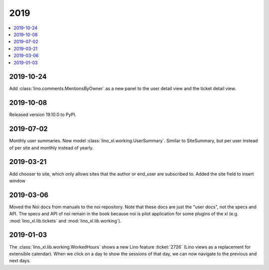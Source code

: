 .. _noi.changes.2019:

====
2019
====

.. Note: Changes are grouped by date. Every new day gives a new
   heading. If a release deserves separate release notes, we create a separate
   document and this file will have a link to it.

.. contents::
  :local:

2019-10-24
==========

Add :class:`lino.comments.MentionsByOwner` as a new panel to the user detail view 
and the ticket detail view.

2019-10-08
==========

Released version 19.10.0 to PyPI.

2019-07-02
==========

Monthly user summaries. New model :class:`lino_xl.working.UserSummary`.
Similar to SiteSummary, but per user instead of per site and monthly instead of
yearly.


2019-03-21
==========

Add chooser to site, which only allows sites that the author or end_user are
subscribed to. Added the site field to insert window


2019-03-06
==========

Moved the Noi docs from manuals to the noi repository. Note that these docs are
just the "user docs",  not the specs and API. The specs and API of noi remain
in the book because noi is pilot application for some plugins of the xl (e.g.
:mod:`lino_xl.lib.tickets` and :mod:`lino_xl.lib.working`).

2019-01-03
==========

The :class:`lino_xl.lib.working.WorkedHours` shows a new Lino feature
:ticket:`2726` (Lino views as a replacement for extensible calendar). When we
click on a day to show the sessions of that day, we can now navigate to the
previous and next days.
